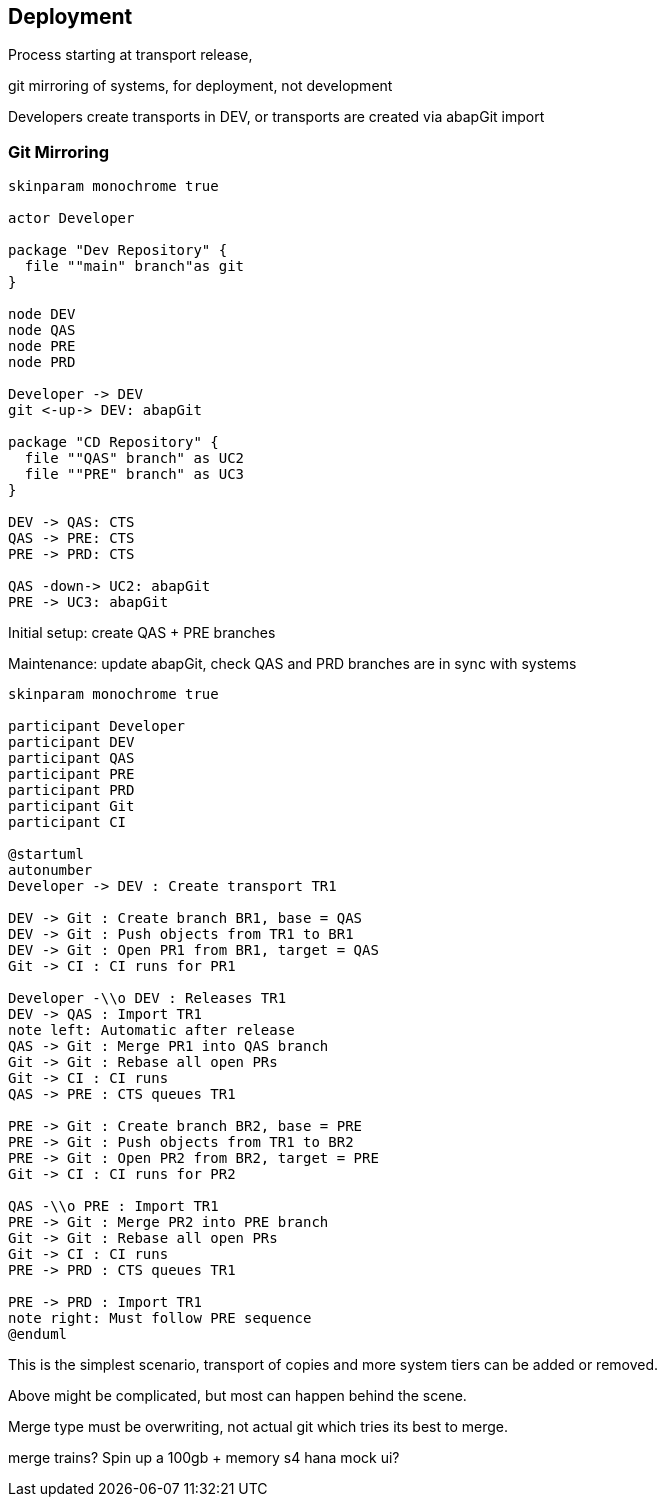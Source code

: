 == Deployment

Process starting at transport release,

git mirroring of systems, for deployment, not development

Developers create transports in DEV, or transports are created via abapGit import

=== Git Mirroring

[plantuml]
....
skinparam monochrome true

actor Developer

package "Dev Repository" {
  file ""main" branch"as git
}

node DEV
node QAS
node PRE
node PRD

Developer -> DEV
git <-up-> DEV: abapGit

package "CD Repository" {
  file ""QAS" branch" as UC2
  file ""PRE" branch" as UC3
}

DEV -> QAS: CTS
QAS -> PRE: CTS
PRE -> PRD: CTS

QAS -down-> UC2: abapGit
PRE -> UC3: abapGit
....

Initial setup: create QAS + PRE branches

Maintenance: update abapGit, check QAS and PRD branches are in sync with systems

[plantuml]
....
skinparam monochrome true

participant Developer
participant DEV
participant QAS
participant PRE
participant PRD
participant Git
participant CI

@startuml
autonumber
Developer -> DEV : Create transport TR1

DEV -> Git : Create branch BR1, base = QAS
DEV -> Git : Push objects from TR1 to BR1
DEV -> Git : Open PR1 from BR1, target = QAS
Git -> CI : CI runs for PR1

Developer -\\o DEV : Releases TR1
DEV -> QAS : Import TR1
note left: Automatic after release
QAS -> Git : Merge PR1 into QAS branch
Git -> Git : Rebase all open PRs
Git -> CI : CI runs
QAS -> PRE : CTS queues TR1

PRE -> Git : Create branch BR2, base = PRE
PRE -> Git : Push objects from TR1 to BR2
PRE -> Git : Open PR2 from BR2, target = PRE
Git -> CI : CI runs for PR2

QAS -\\o PRE : Import TR1
PRE -> Git : Merge PR2 into PRE branch
Git -> Git : Rebase all open PRs
Git -> CI : CI runs
PRE -> PRD : CTS queues TR1

PRE -> PRD : Import TR1
note right: Must follow PRE sequence
@enduml
....

This is the simplest scenario, transport of copies and more system tiers can be added or removed.

Above might be complicated, but most can happen behind the scene.

Merge type must be overwriting, not actual git which tries its best to merge.

merge trains?
Spin up a 100gb + memory s4 hana
mock ui?